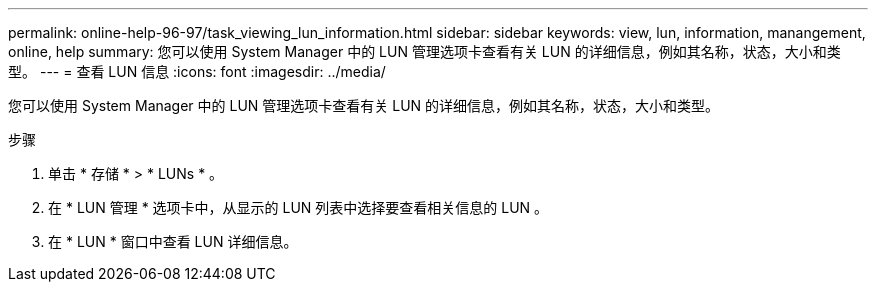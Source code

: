 ---
permalink: online-help-96-97/task_viewing_lun_information.html 
sidebar: sidebar 
keywords: view, lun, information, manangement, online, help 
summary: 您可以使用 System Manager 中的 LUN 管理选项卡查看有关 LUN 的详细信息，例如其名称，状态，大小和类型。 
---
= 查看 LUN 信息
:icons: font
:imagesdir: ../media/


[role="lead"]
您可以使用 System Manager 中的 LUN 管理选项卡查看有关 LUN 的详细信息，例如其名称，状态，大小和类型。

.步骤
. 单击 * 存储 * > * LUNs * 。
. 在 * LUN 管理 * 选项卡中，从显示的 LUN 列表中选择要查看相关信息的 LUN 。
. 在 * LUN * 窗口中查看 LUN 详细信息。

